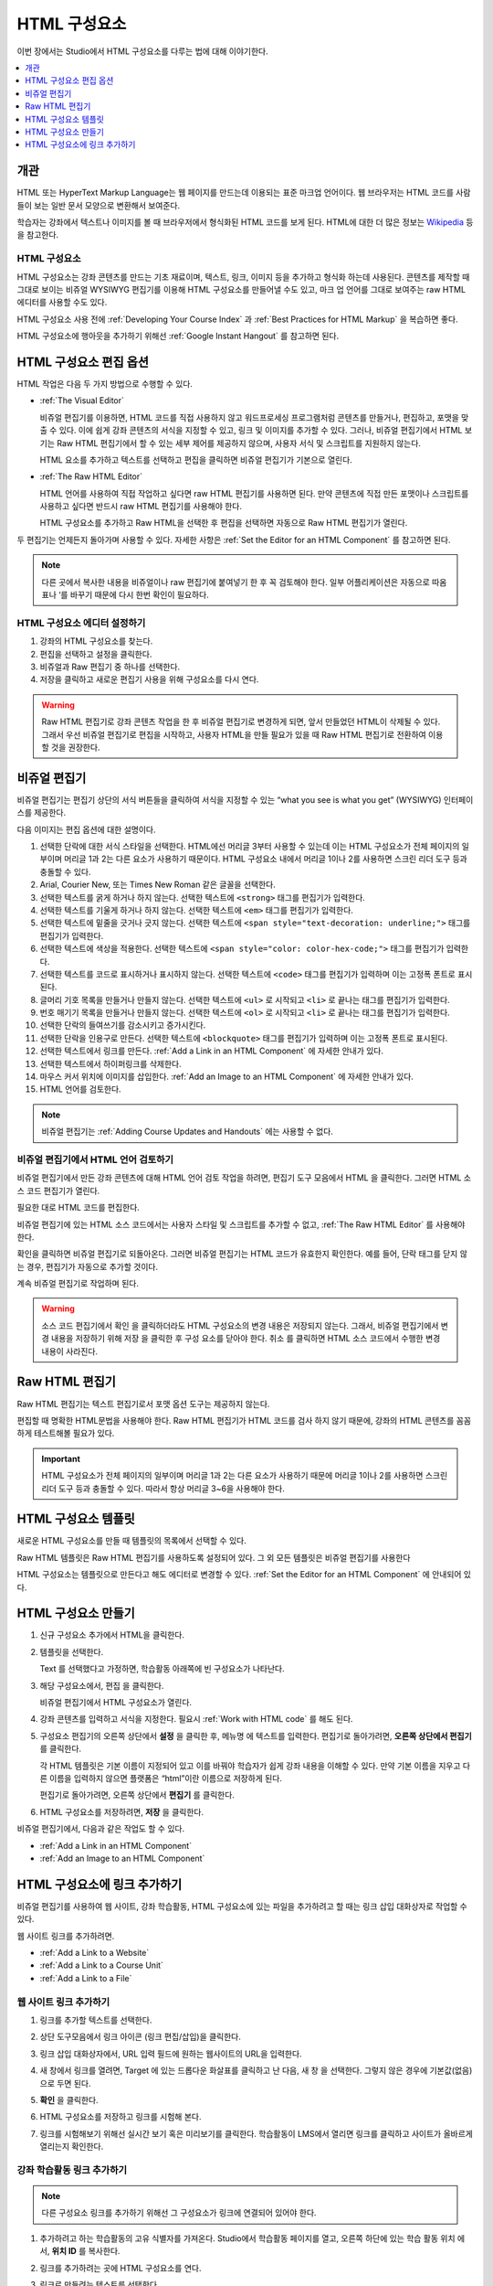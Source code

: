 .. _Working with HTML Components:

#############################
HTML 구성요소
#############################

이번 장에서는 Studio에서 HTML 구성요소를 다루는 법에 대해 이야기한다.

.. contents::
 :local:
 :depth: 1

***********************
개관
***********************

HTML 또는 HyperText Markup Language는 웹 페이지를 만드는데 이용되는 표준 마크업 언어이다. 웹 브라우저는 HTML 코드를 사람들이 보는 일반 문서 모양으로 변환해서 보여준다.

학습자는 강좌에서 텍스트나 이미지를 볼 때 브라우저에서 형식화된 HTML 코드를 보게 된다. HTML에 대한 더 많은 정보는  `Wikipedia <http://ko.wikipedia.org/wiki/HTML>`_ 등을 참고한다.

===================
HTML 구성요소
===================

HTML 구성요소는 강좌 콘텐츠를 만드는 기초 재료이며, 텍스트, 링크, 이미지 등을 추가하고 형식화 하는데 사용된다. 콘텐츠를 제작할 때 그대로 보이는 비쥬얼 WYSIWYG 편집기를 이용해 HTML 구성요소를 만들어낼 수도 있고, 마크 업 언어를 그대로 보여주는 raw HTML 에디터를 사용할 수도 있다.

.. note::
HTML 구성요소 사용 전에  :ref:`Developing Your Course Index` 과 :ref:`Best Practices for HTML Markup` 을 복습하면 좋다.

HTML 구성요소에 행아웃을 추가하기 위해선  :ref:`Google Instant Hangout` 를 참고하면 된다.

.. _Options for Editing HTML Components:

********************************************
HTML 구성요소 편집 옵션
********************************************

HTML 작업은 다음 두 가지 방법으로 수행할 수 있다.

* :ref:`The Visual Editor`

  비쥬얼 편집기를 이용하면, HTML 코드를 직접 사용하지 않고 워드프로세싱 프로그램처럼 콘텐츠를 만들거나, 편집하고, 포맷을 맞출 수 있다. 이에 쉽게 강좌 콘텐츠의 서식을 지정할 수 있고, 링크 및 이미지를 추가할 수 있다. 그러나, 비쥬얼 편집기에서 HTML 보기는 Raw HTML 편집기에서 할 수 있는 세부 제어를 제공하지 않으며, 사용자 서식 및 스크립트를 지원하지 않는다.

  HTML 요소를 추가하고 텍스트를 선택하고 편집을 클릭하면 비쥬얼 편집기가 기본으로 열린다.

* :ref:`The Raw HTML Editor`

  HTML 언어를 사용하여 직접 작업하고 싶다면 raw HTML 편집기를 사용하면 된다. 만약 콘텐츠에 직접 만든 포맷이나 스크립트를 사용하고 싶다면 반드시 raw HTML 편집기를 사용해야 한다.

  HTML 구성요소를 추가하고 Raw HTML을 선택한 후 편집을 선택하면 자동으로 Raw HTML 편집기가 열린다.

두 편집기는 언제든지 돌아가며 사용할 수 있다. 자세한 사항은  :ref:`Set the Editor for an HTML Component` 를 참고하면 된다.

.. note::
    다른 곳에서 복사한 내용을 비쥬얼이나 raw 편집기에 붙여넣기 한 후 꼭 검토해야 한다. 일부 어플리케이션은 자동으로 따옴표나 ‘를 바꾸기 때문에 다시 한번 확인이 필요하다.

.. _Set the Editor for an HTML Component:

======================================
HTML 구성요소 에디터 설정하기
======================================

#. 강좌의 HTML 구성요소를 찾는다.

#. 편집을 선택하고 설정을 클릭한다.

#. 비쥬얼과 Raw 편집기 중 하나를 선택한다.

#. 저장을 클릭하고 새로운 편집기 사용을 위해 구성요소를 다시 연다.

.. warning::
 Raw HTML 편집기로 강좌 콘텐츠 작업을 한 후 비쥬얼 편집기로 변경하게 되면, 앞서 만들었던 HTML이 삭제될 수 있다. 그래서 우선 비쥬얼 편집기로 편집을 시작하고, 사용자 HTML을 만들 필요가 있을 때 Raw HTML 편집기로 전환하여 이용할 것을 권장한다.

.. _The Visual Editor:

*****************************************
비쥬얼 편집기
*****************************************

비쥬얼 편집기는 편집기 상단의 서식 버튼들을 클릭하여 서식을 지정할 수 있는 “what you see is what you get” (WYSIWYG) 인터페이스를 제공한다.

다음 이미지는 편집 옵션에 대한 설명이다.

.. image:: ../../../shared/images/HTML_VisualView_Toolbar.png
  :alt: An image of the visual editor toolbar, with numbers next to each of the
   formatting buttons.
  :width: 600

#. 선택한 단락에 대한 서식 스타일을 선택한다. HTML에선 머리글 3부터 사용할 수 있는데 이는 HTML 구성요소가 전체 페이지의 일부이며 머리글 1과 2는 다른 요소가 사용하기 때문이다. HTML 구성요소 내에서 머리글 1이나 2를 사용하면 스크린 리더 도구 등과 충돌할 수 있다.

#. Arial, Courier New, 또는 Times New Roman 같은 글꼴을 선택한다.

#. 선택한 텍스트를 굵게 하거나 하지 않는다. 선택한 텍스트에  ``<strong>`` 태그를 편집기가 입력한다.

#. 선택한 텍스트를 기울게 하거나 하지 않는다. 선택한 텍스트에  ``<em>`` 태그를 편집기가 입력한다.

#. 선택한 텍스트에 밑줄을 긋거나 긋지 않는다. 선택한 텍스트에  ``<span style="text-decoration: underline;">`` 태그를 편집기가 입력한다.

#. 선택한 텍스트에 색상을 적용한다. 선택한 텍스트에  ``<span style="color: color-hex-code;">`` 태그를 편집기가 입력한다.

#. 선택한 텍스트를 코드로 표시하거나 표시하지 않는다. 선택한 텍스트에  ``<code>`` 태그를 편집기가 입력하며 이는 고정폭 폰트로 표시된다.

#. 글머리 기호 목록을 만들거나 만들지 않는다. 선택한 텍스트에  ``<ul>`` 로 시작되고  ``<li>`` 로 끝나는 태그를 편집기가 입력한다.

#. 번호 매기기 목록을 만들거나 만들지 않는다. 선택한 텍스트에  ``<ol>`` 로 시작되고  ``<li>`` 로 끝나는 태그를 편집기가 입력한다.

#. 선택한 단락의 들여쓰기를 감소시키고 증가시킨다.

#. 선택한 단락을 인용구로 만든다. 선택한 텍스트에  ``<blockquote>`` 태그를 편집기가 입력하며 이는 고정폭 폰트로 표시된다.

#. 선택한 텍스트에서 링크를 만든다. :ref:`Add a Link in an HTML Component`  에 자세한 안내가 있다.

#. 선택한 텍스트에서 하이퍼링크를 삭제한다.

#. 마우스 커서 위치에 이미지를 삽입한다.  :ref:`Add an Image to an HTML Component`  에 자세한 안내가 있다.

#. HTML 언어를 검토한다.


.. note::
  비쥬얼 편집기는  :ref:`Adding Course Updates and Handouts`  에는 사용할 수 없다.

.. _Work with HTML code:

=========================================
비쥬얼 편집기에서 HTML 언어 검토하기
=========================================

비쥬얼 편집기에서 만든 강좌 콘텐츠에 대해 HTML 언어 검토 작업을 하려면, 편집기 도구 모음에서 HTML 을 클릭한다. 그러면 HTML 소스 코드 편집기가 열린다.

.. image:: ../../../shared/images/HTML_source_code.png
 :alt: The HTML source code editor for the visual editor in Studio.
 :width: 600

필요한 대로 HTML 코드를 편집한다.

비쥬얼 편집기에 있는 HTML 소스 코드에서는 사용자 스타일 및 스크립트를 추가할 수 없고, :ref:`The Raw HTML Editor` 를 사용해야 한다.

확인을 클릭하면 비쥬얼 편집기로 되돌아온다. 그러면 비쥬얼 편집기는 HTML 코드가 유효한지 확인한다. 예를 들어, 단락 태그를 닫지 않는 경우, 편집기가 자동으로 추가할 것이다.

계속 비쥬얼 편집기로 작업하며 된다.

.. warning::
 소스 코드 편집기에서 확인 을 클릭하더라도 HTML 구성요소의 변경 내용은 저장되지 않는다. 그래서, 비쥬얼 편집기에서 변경 내용을 저장하기 위해 저장 을 클릭한 후 구성 요소를 닫아야 한다. 취소 를 클릭하면 HTML 소스 코드에서 수행한 변경 내용이 사라진다.

.. _The Raw HTML Editor:

*****************************
Raw HTML 편집기
*****************************

Raw HTML 편집기는 텍스트 편집기로서 포맷 옵션 도구는 제공하지 않는다.

.. image:: ../../../shared/images/raw_html_editor.png
 :alt: The raw HTML editor.
 :width: 600

편집할 때 명확한 HTML문법을 사용해야 한다. Raw HTML 편집기가 HTML 코드를 검사 하지 않기 때문에, 강좌의 HTML 콘텐츠를 꼼꼼하게 테스트해볼 필요가 있다.

.. important:: HTML 구성요소가 전체 페이지의 일부이며 머리글 1과 2는 다른 요소가 사용하기 때문에 머리글 1이나 2를 사용하면 스크린 리더 도구 등과 충돌할 수 있다. 따라서 항상 머리글 3~6을 사용해야 한다.

.. _HTML Component Templates:

*****************************
HTML 구성요소 템플릿
*****************************

새로운 HTML 구성요소를 만들 때 템플릿의 목록에서 선택할 수 있다.

.. image:: ../../../shared/images/html_templates.png
 :alt: The list of HTML Component templates in the Studio unit page.
 :width: 200

Raw HTML 템플릿은 Raw HTML 편집기를 사용하도록 설정되어 있다. 그 외 모든 템플릿은 비쥬얼 편집기를 사용한다

HTML 구성요소는 템플릿으로 만든다고 해도 에디터로 변경할 수 있다. :ref:`Set the Editor for an HTML Component` 에 안내되어 있다.

.. _Create an HTML Component:

*****************************
HTML 구성요소 만들기
*****************************

#. 신규 구성요소 추가에서 HTML을 클릭한다.

#. 템플릿을 선택한다.

   Text 를 선택했다고 가정하면, 학습활동 아래쪽에 빈 구성요소가 나타난다.

#. 해당 구성요소에서, 편집 을 클릭한다.

   비쥬얼 편집기에서 HTML 구성요소가 열린다.

#. 강좌 콘텐츠를 입력하고 서식을 지정한다. 필요시 :ref:`Work with HTML code` 를 해도 된다.

   .. image:: ../../../shared/images/HTMLEditor.png
    :alt: An image of the HTML component in the visual editor.
    :width: 600

#. 구성요소 편집기의 오른쪽 상단에서 **설정** 을 클릭한 후, 메뉴명 에 텍스트를 입력한다. 편집기로 돌아가려면, **오른쪽 상단에서 편집기** 를 클릭한다.

   각 HTML 템플릿은 기본 이름이 지정되어 있고 이를 바꿔야 학습자가 쉽게 강좌 내용을 이해할 수 있다. 만약 기본 이름을 지우고 다른 이름을 입력하지 않으면 플랫폼은 “html”이란 이름으로 저장하게 된다.

   편집기로 돌아가려면, 오른쪽 상단에서 **편집기** 를 클릭한다.

#. HTML 구성요소를 저장하려면, **저장** 을 클릭한다.

비쥬얼 편집기에서, 다음과 같은 작업도 할 수 있다.

* :ref:`Add a Link in an HTML Component`
* :ref:`Add an Image to an HTML Component`


.. _Add a Link in an HTML Component:

***********************************
HTML 구성요소에 링크 추가하기
***********************************

비쥬얼 편집기를 사용하여 웹 사이트, 강좌 학습활동, HTML 구성요소에 있는 파일을 추가하려고 할 때는 링크 삽입 대화상자로 작업할 수 있다.

.. image:: ../../../shared/images/HTML_Insert-EditLink_DBox.png
 :alt: An image of the Insert link dialog box used in an HTML component.
 :width: 400

웹 사이트 링크를 추가하려면.

* :ref:`Add a Link to a Website`
* :ref:`Add a Link to a Course Unit`
* :ref:`Add a Link to a File`

.. _Add a Link to a Website:

=========================================
웹 사이트 링크 추가하기
=========================================

#. 링크를 추가할 텍스트를 선택한다.

#. 상단 도구모음에서 링크 아이콘 (링크 편집/삽입)을 클릭한다.

#. 링크 삽입 대화상자에서, URL 입력 필드에 원하는 웹사이트의 URL을 입력한다.

   .. image:: ../../../shared/images/HTML_Insert-EditLink_Website.png
    :alt: An image of of the Insert link dialog box with a link to edx.org and
     the link text edX Website.
    :width: 400

#. 새 창에서 링크를 열려면, Target 에 있는 드롭다운 화살표를 클릭하고 난 다음, 새 창 을 선택한다. 그렇지 않은 경우에 기본값(없음)으로 두면 된다.

#. **확인** 을 클릭한다.

#. HTML 구성요소를 저장하고 링크를 시험해 본다.

#. 링크를 시험해보기 위해선 실시간 보기 혹은 미리보기를 클릭한다. 학습활동이 LMS에서 열리면 링크를 클릭하고 사이트가 올바르게 열리는지 확인한다.

.. _Add a Link to a Course Unit:

=========================================
강좌 학습활동 링크 추가하기
=========================================

.. note:: 다른 구성요소 링크를 추가하기 위해선 그 구성요소가 링크에 연결되어 있어야 한다.

#. 추가하려고 하는 학습활동의 고유 식별자를 가져온다. Studio에서 학습활동 페이지를 열고, 오른쪽 하단에 있는 학습 활동 위치 에서, **위치 ID** 를 복사한다.

   .. image:: ../../../shared/images/UnitIdentifier.png
    :alt: An image of the unit page with the unit identifier circled.
    :width: 600

#. 링크를 추가하려는 곳에 HTML 구성요소를 연다.

#. 링크로 만들려는 텍스트를 선택한다.

#. 도구모음에서 링크 아이콘을 클릭한다.

#. 링크 삽입 대화 상자에서, URL 입력 필드에 다음을 입력한다.

   ``/jump_to_id/<unit identifier>``

   <unit identifier> 대신에 1단계에서 복사했던 학습활동 위치ID로 대체한다.

   .. image:: ../../../shared/images/HTML_Insert-EditLink_CourseUnit.png
    :alt: An image of the Insert link dialog box with a link to a unit
     identifier.
    :width: 400

  .. caution::
    URL 값으로 ``/jump_to_id/<unit identifier>`` 을 사용해야 한다. 브라우저 창의 학습활동 URL을 사용해선 안된다.  ``/jump_to_id/<unit identifier>`` 을 사용하지 않으면 링크가 깨지게 된다.

#. 새 창에서 링크를 열려면 **Target** 의 드롭다운 화살표를 클릭한 후 새 창 을 선택한다. 그렇지 않은 경우에 기본값이 적용된다.

#. **확인** 을 클릭한다.

#. HTML 구성요소를 저장하고 링크를 시험해본다.

.. _Add a Link to a File:

=========================================
파일에 링크 추가하기
=========================================

강좌를 위해 업로드한 모든 파일을 HTML 구성요소에서 링크로 추가할 수 있다. 파일 업로드에 대한 자세한 정보는 :ref:`Add Files to a Course` 에 있다.

.. tip::
 파일에 링크를 추가할 때 HTML 구성요소를 열고 파일 및 업로드 페이지를 다른 브라우저에서 연다. 이렇게 하면 더 빠르게 URL을 붙여넣기할 수 있다.

#. 파일 업로드 페이지에서 파일의 **Studio URL** 을 복사한다.

  .. image:: ../../../shared/images/HTML_Link_File.png
   :alt: An image of Files and Uploads page with the Studio URL field circled.
   :width: 600

  .. note::
   파일 링크로는 Web URL 이 아닌 Studio URL 을 사용해야 한다.

2. 링크를 추가하고 싶은 HTML 구성요소에 링크로 만들 텍스트를 선택한다.

#. 도구모음에서 **링크** 아이콘을 클릭한다.

#. **링크 삽입** 대화 상자에서, URL 입력 필드에 다음을 입력한다.

   ``/static/{FileName}.{type}``

   슬래시를 포함하도록 한다  (/).

   .. image:: ../../../shared/images/HTML_Insert-EditLink_File.png
    :alt: An image of the Insert link dialog box with a link to a file and the
     link text Syllabus.
    :width: 400

#. 새 창에서 링크를 열려면 **Target** 의 드롭다운 화살표를 클릭한 후 새 창 을 선택한다. 그렇지 않은 경우에 기본값이 적용된다.

#. **확인** 을 클릭한다.

#. HTML 구성요소를 저장하고 링크가 잘 되는지 확인한다.

.. _Add an Image to an HTML Component:

=========================================
HTML 구성요소에 이미지 추가하기
=========================================

비쥬얼 편집기를 사용하면 강좌를 위해 업로드 한 어떤 이미지라도 HTML 구성 요소에 추가할 수 있다. 이미지 업로드하기에 대한 자세한 내용은  :ref:`Add Files to a Course`  에 있다.

HTML 구성요소에 이미지를 추가하기 전에  :ref:`Best Practices for Describing Images` 를 확인한다. 이미지를 추가하기 위해, 강좌에 업로드한 이미지 파일의 URL이 필요하다.

.. note::
 강좌에 사용하는 이미지에 대한 저작권을 획득하여야 하며 출처를 분명히 밝혀야 한다.

이미지 추가를 위해 강좌에 업로드한 이미지의 URL이 필요하다. 그 후 HTML 구성요소에서 이미지 링크를 추가할 수 있다.

.. tip::
 파일에 링크를 추가할 때 HTML 구성요소를 열고 파일 및 업로드 페이지를 다른 브라우저에서 연다. 이렇게 하면 더 빠르게 URL을 붙여넣기할 수 있다.

#. 파일 업로드 페이지에서 원하는 이미지의 Studio URL 을 복사한다. 자세한 설명은  :ref:`Add a Link to a File` 를 참고하면 된다.

   .. note::
     파일 링크로는 **Web URL** 이 아닌 **Studio URL** 을 사용해야 한다.

#. 도구모음에서 이미지 아이콘을 클릭한다.

#. 이미지 삽입/편집 대화 상자에서, 소스 입력칸에 **Studio URL** 을 붙여넣기한다.

   ``/static/{FileName}.{type}``

   슬래시를 포함하도록 한다 (/).

   .. image:: ../../../shared/images/HTML_Insert-Edit_Image.png
    :alt: An image of the Insert image dialog box with a reference to an image
     file.
    :width: 400

#. 이미지 설명 입력 필드에 이미지를 설명하는 텍스트를 입력한다. 이 텍스트는 HTML에서  ``alt`` 속성 값이 되고, 강좌가 높은 접근성을 갖도록 하기 위해서 필요하다. 자세한 내용은 :ref:`Best Practices for Describing Images` 을 참조한다.

#. **이미지 크기** 를 사용자가 지정할 수 있다. 이미지가 너비와 높이를 동일한 비율로 유지되도록 하기 위해서는 **비율 제한** 을 선택한다.

   비율 제한을 선택하면 한가지 크기만 바꿀 수 있다. 필드에서 나가면 동일 비율을 유지한 채 크기가 바뀐다.

#. 이미지의 간격 및 테두리를 변경 하려면 **고급** 탭을 클릭한다.

   .. image:: ../../../shared/images/HTML_Insert-Edit_Image_Advanced.png
    :alt: An image of the Insert image dialog box Advanced tab.

#. **수직 공간, 수평 공간, 및 테두리** 를 입력한다. 입력한 값은 스타일 입력칸에 자동으로 변환되어 나타난다.

#. **HTML** 구성요소에 이미지를 삽입하려면 **확인** 을 클릭한다.

#. **HTML** 구성요소를 저장하고 이미지가 나오는지 확인한다.


